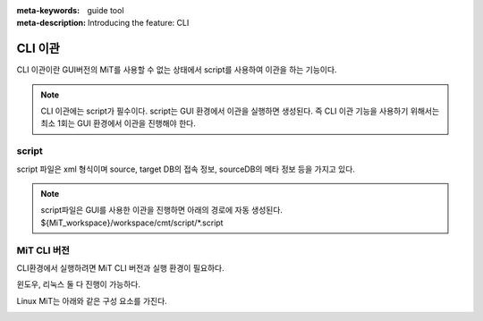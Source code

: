 :meta-keywords: guide tool
:meta-description: Introducing the feature: CLI

**************************************
CLI 이관
**************************************

CLI 이관이란 GUI버전의 MiT를 사용할 수 없는 상태에서 script를 사용하여 이관을 하는 기능이다.

.. note::
    CLI 이관에는 script가 필수이다. script는 GUI 환경에서 이관을 실행하면 생성된다. 즉 CLI 이관 기능을 사용하기 위해서는 최소 1회는 GUI 환경에서 이관을 진행해야 한다.

======================
script
======================

script 파일은 xml 형식이며 source, target DB의 접속 정보, sourceDB의 메타 정보 등을 가지고 있다.

.. image:: CLI_image/cli_script.png

.. note::
    script파일은 GUI를 사용한 이관을 진행하면 아래의 경로에 자동 생성된다.
    ${MiT_workspace}/workspace/cmt/script/*.script

==============
MiT CLI 버전
==============

CLI환경에서 실행하려면 MiT CLI 버전과 실행 환경이 필요하다.

윈도우, 리눅스 둘 다 진행이 가능하다.

Linux MiT는 아래와 같은 구성 요소를 가진다.

.. image:: CLI_image/cli_linux_cmt.png
